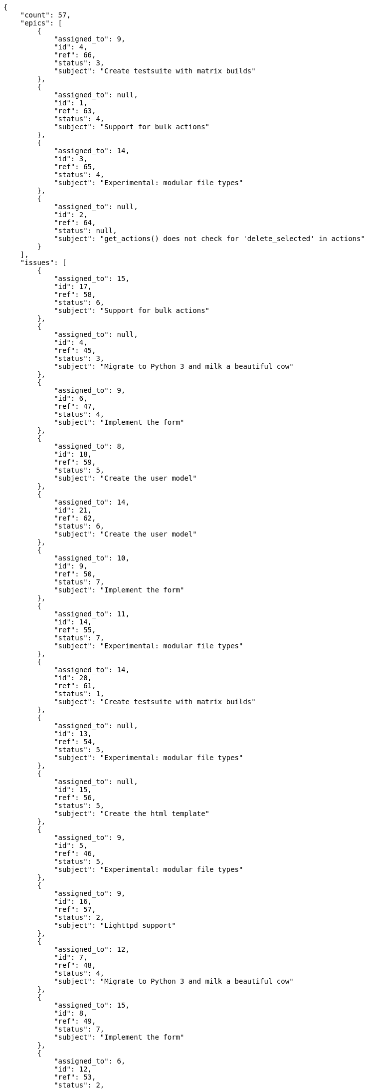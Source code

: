 [source,json]
----
{
    "count": 57,
    "epics": [
        {
            "assigned_to": 9,
            "id": 4,
            "ref": 66,
            "status": 3,
            "subject": "Create testsuite with matrix builds"
        },
        {
            "assigned_to": null,
            "id": 1,
            "ref": 63,
            "status": 4,
            "subject": "Support for bulk actions"
        },
        {
            "assigned_to": 14,
            "id": 3,
            "ref": 65,
            "status": 4,
            "subject": "Experimental: modular file types"
        },
        {
            "assigned_to": null,
            "id": 2,
            "ref": 64,
            "status": null,
            "subject": "get_actions() does not check for 'delete_selected' in actions"
        }
    ],
    "issues": [
        {
            "assigned_to": 15,
            "id": 17,
            "ref": 58,
            "status": 6,
            "subject": "Support for bulk actions"
        },
        {
            "assigned_to": null,
            "id": 4,
            "ref": 45,
            "status": 3,
            "subject": "Migrate to Python 3 and milk a beautiful cow"
        },
        {
            "assigned_to": 9,
            "id": 6,
            "ref": 47,
            "status": 4,
            "subject": "Implement the form"
        },
        {
            "assigned_to": 8,
            "id": 18,
            "ref": 59,
            "status": 5,
            "subject": "Create the user model"
        },
        {
            "assigned_to": 14,
            "id": 21,
            "ref": 62,
            "status": 6,
            "subject": "Create the user model"
        },
        {
            "assigned_to": 10,
            "id": 9,
            "ref": 50,
            "status": 7,
            "subject": "Implement the form"
        },
        {
            "assigned_to": 11,
            "id": 14,
            "ref": 55,
            "status": 7,
            "subject": "Experimental: modular file types"
        },
        {
            "assigned_to": 14,
            "id": 20,
            "ref": 61,
            "status": 1,
            "subject": "Create testsuite with matrix builds"
        },
        {
            "assigned_to": null,
            "id": 13,
            "ref": 54,
            "status": 5,
            "subject": "Experimental: modular file types"
        },
        {
            "assigned_to": null,
            "id": 15,
            "ref": 56,
            "status": 5,
            "subject": "Create the html template"
        },
        {
            "assigned_to": 9,
            "id": 5,
            "ref": 46,
            "status": 5,
            "subject": "Experimental: modular file types"
        },
        {
            "assigned_to": 9,
            "id": 16,
            "ref": 57,
            "status": 2,
            "subject": "Lighttpd support"
        },
        {
            "assigned_to": 12,
            "id": 7,
            "ref": 48,
            "status": 4,
            "subject": "Migrate to Python 3 and milk a beautiful cow"
        },
        {
            "assigned_to": 15,
            "id": 8,
            "ref": 49,
            "status": 7,
            "subject": "Implement the form"
        },
        {
            "assigned_to": 6,
            "id": 12,
            "ref": 53,
            "status": 2,
            "subject": "Add tests for bulk operations"
        },
        {
            "assigned_to": 12,
            "id": 1,
            "ref": 42,
            "status": 4,
            "subject": "Exception is thrown if trying to add a folder with existing name"
        },
        {
            "assigned_to": null,
            "id": 2,
            "ref": 43,
            "status": 4,
            "subject": "Implement the form"
        }
    ],
    "tasks": [
        {
            "assigned_to": 12,
            "id": 3,
            "ref": 4,
            "status": 5,
            "subject": "Add setting to allow regular users to create folders at the root level."
        },
        {
            "assigned_to": 9,
            "id": 18,
            "ref": 23,
            "status": 2,
            "subject": "get_actions() does not check for 'delete_selected' in actions"
        },
        {
            "assigned_to": 6,
            "id": 2,
            "ref": 3,
            "status": 2,
            "subject": "Lighttpd support"
        },
        {
            "assigned_to": 9,
            "id": 16,
            "ref": 21,
            "status": 1,
            "subject": "Add setting to allow regular users to create folders at the root level."
        },
        {
            "assigned_to": 11,
            "id": 14,
            "ref": 19,
            "status": 3,
            "subject": "Lighttpd support"
        },
        {
            "assigned_to": 7,
            "id": 20,
            "ref": 26,
            "status": 3,
            "subject": "Lighttpd support"
        },
        {
            "assigned_to": 11,
            "id": 9,
            "ref": 11,
            "status": 3,
            "subject": "Create the user model"
        },
        {
            "assigned_to": 7,
            "id": 10,
            "ref": 13,
            "status": 1,
            "subject": "Exception is thrown if trying to add a folder with existing name"
        },
        {
            "assigned_to": 9,
            "id": 11,
            "ref": 15,
            "status": 4,
            "subject": "Create the user model"
        },
        {
            "assigned_to": 8,
            "id": 7,
            "ref": 9,
            "status": 1,
            "subject": "Added file copying and processing of images (resizing)"
        },
        {
            "assigned_to": 5,
            "id": 6,
            "ref": 8,
            "status": 4,
            "subject": "Lighttpd x-sendfile support"
        },
        {
            "assigned_to": 14,
            "id": 8,
            "ref": 10,
            "status": 1,
            "subject": "Create testsuite with matrix builds"
        },
        {
            "assigned_to": 15,
            "id": 19,
            "ref": 25,
            "status": 3,
            "subject": "Create testsuite with matrix builds"
        },
        {
            "assigned_to": 14,
            "id": 5,
            "ref": 7,
            "status": 4,
            "subject": "Fixing templates for Django 1.6."
        },
        {
            "assigned_to": 15,
            "id": 4,
            "ref": 5,
            "status": 2,
            "subject": "Lighttpd x-sendfile support"
        },
        {
            "assigned_to": 8,
            "id": 12,
            "ref": 16,
            "status": 4,
            "subject": "get_actions() does not check for 'delete_selected' in actions"
        },
        {
            "assigned_to": 12,
            "id": 1,
            "ref": 2,
            "status": 3,
            "subject": "Patching subject"
        },
        {
            "assigned_to": 13,
            "id": 22,
            "ref": 28,
            "status": 4,
            "subject": "Added file copying and processing of images (resizing)"
        },
        {
            "assigned_to": 8,
            "id": 21,
            "ref": 27,
            "status": 1,
            "subject": "Create the user model"
        }
    ],
    "userstories": [
        {
            "id": 12,
            "milestone_name": null,
            "milestone_slug": null,
            "ref": 34,
            "status": 1,
            "subject": "Implement the form",
            "total_points": 50.0
        },
        {
            "id": 15,
            "milestone_name": null,
            "milestone_slug": null,
            "ref": 37,
            "status": 4,
            "subject": "Create testsuite with matrix builds",
            "total_points": 22.0
        },
        {
            "id": 10,
            "milestone_name": null,
            "milestone_slug": null,
            "ref": 32,
            "status": 4,
            "subject": "Exception is thrown if trying to add a folder with existing name",
            "total_points": 16.0
        },
        {
            "id": 13,
            "milestone_name": null,
            "milestone_slug": null,
            "ref": 35,
            "status": 3,
            "subject": "Migrate to Python 3 and milk a beautiful cow",
            "total_points": 53.0
        },
        {
            "id": 1,
            "milestone_name": "Sprint 2016-9-17",
            "milestone_slug": "sprint-2016-9-17",
            "ref": 1,
            "status": 3,
            "subject": "Patching subject",
            "total_points": 44.0
        },
        {
            "id": 5,
            "milestone_name": "Sprint 2016-10-2",
            "milestone_slug": "sprint-2016-10-2",
            "ref": 18,
            "status": 1,
            "subject": "Fixing templates for Django 1.6.",
            "total_points": 31.0
        },
        {
            "id": 17,
            "milestone_name": null,
            "milestone_slug": null,
            "ref": 39,
            "status": 3,
            "subject": "Implement the form",
            "total_points": 56.0
        },
        {
            "id": 3,
            "milestone_name": "Sprint 2016-9-17",
            "milestone_slug": "sprint-2016-9-17",
            "ref": 12,
            "status": 2,
            "subject": "Create the user model",
            "total_points": 21.0
        },
        {
            "id": 9,
            "milestone_name": null,
            "milestone_slug": null,
            "ref": 31,
            "status": 4,
            "subject": "Add tests for bulk operations",
            "total_points": 23.0
        },
        {
            "id": 18,
            "milestone_name": null,
            "milestone_slug": null,
            "ref": 40,
            "status": 2,
            "subject": "get_actions() does not check for 'delete_selected' in actions",
            "total_points": 21.5
        },
        {
            "id": 16,
            "milestone_name": null,
            "milestone_slug": null,
            "ref": 38,
            "status": 2,
            "subject": "Fixing templates for Django 1.6.",
            "total_points": 88.0
        }
    ],
    "wikipages": [
        {
            "id": 1,
            "slug": "home"
        },
        {
            "id": 6,
            "slug": "nam-rerum"
        },
        {
            "id": 3,
            "slug": "mollitia-deserunt-in"
        },
        {
            "id": 4,
            "slug": "consequuntur-qui"
        },
        {
            "id": 2,
            "slug": "repellendus-similique"
        },
        {
            "id": 5,
            "slug": "eius"
        }
    ]
}
----
